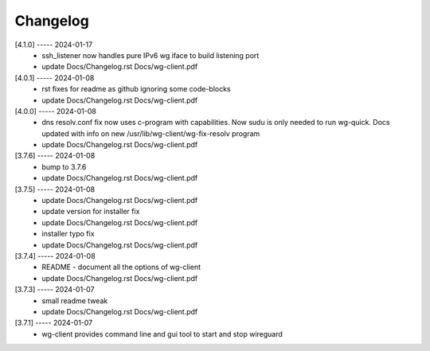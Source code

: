 Changelog
=========

[4.1.0] ----- 2024-01-17
 * ssh_listener now handles pure IPv6 wg iface to build listening port  
 * update Docs/Changelog.rst Docs/wg-client.pdf  

[4.0.1] ----- 2024-01-08
 * rst fixes for readme as github ignoring some code-blocks  
 * update Docs/Changelog.rst Docs/wg-client.pdf  

[4.0.0] ----- 2024-01-08
 * dns resolv.conf fix now uses c-program with capabilities.  
   Now sudu is only needed to run wg-quick.  
   Docs updated with info on new /usr/lib/wg-client/wg-fix-resolv program  
 * update Docs/Changelog.rst Docs/wg-client.pdf  

[3.7.6] ----- 2024-01-08
 * bump to 3.7.6  
 * update Docs/Changelog.rst Docs/wg-client.pdf  

[3.7.5] ----- 2024-01-08
 * update Docs/Changelog.rst Docs/wg-client.pdf  
 * update version for installer fix  
 * update Docs/Changelog.rst Docs/wg-client.pdf  
 * installer typo fix  
 * update Docs/Changelog.rst Docs/wg-client.pdf  

[3.7.4] ----- 2024-01-08
 * README - document all the options of wg-client  
 * update Docs/Changelog.rst Docs/wg-client.pdf  

[3.7.3] ----- 2024-01-07
 * small readme tweak  
 * update Docs/Changelog.rst Docs/wg-client.pdf  

[3.7.1] ----- 2024-01-07
 * wg-client provides command line and gui tool to start and stop wireguard  

